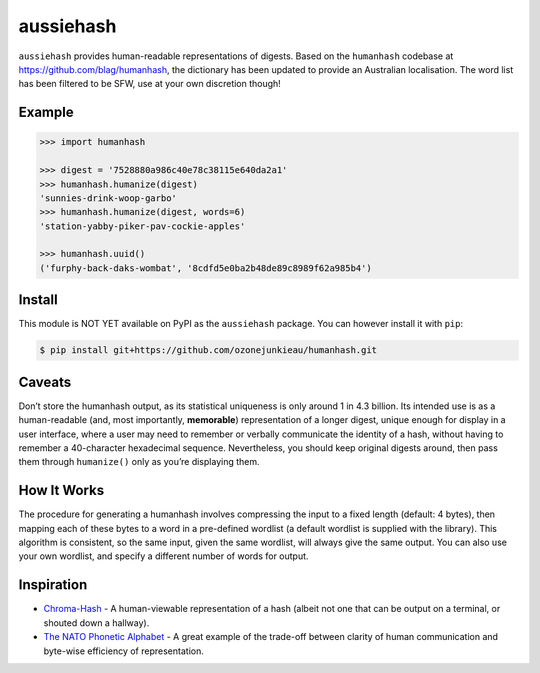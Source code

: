 aussiehash
==========

``aussiehash`` provides human-readable representations of digests.
Based on the ``humanhash`` codebase at https://github.com/blag/humanhash,
the dictionary has been updated to provide an Australian localisation. The
word list has been filtered to be SFW, use at your own discretion though!

Example
-------

.. code-block:: python

    >>> import humanhash

    >>> digest = '7528880a986c40e78c38115e640da2a1'
    >>> humanhash.humanize(digest)
    'sunnies-drink-woop-garbo'
    >>> humanhash.humanize(digest, words=6)
    'station-yabby-piker-pav-cockie-apples'

    >>> humanhash.uuid()
    ('furphy-back-daks-wombat', '8cdfd5e0ba2b48de89c8989f62a985b4')

Install
-------

This module is NOT YET available on PyPI as the ``aussiehash`` package. You can however
install it with ``pip``:

.. code-block:: bash

    $ pip install git+https://github.com/ozonejunkieau/humanhash.git

Caveats
-------

Don’t store the humanhash output, as its statistical uniqueness is only
around 1 in 4.3 billion. Its intended use is as a human-readable (and,
most importantly, **memorable**) representation of a longer digest,
unique enough for display in a user interface, where a user may need to
remember or verbally communicate the identity of a hash, without having
to remember a 40-character hexadecimal sequence. Nevertheless, you
should keep original digests around, then pass them through
``humanize()`` only as you’re displaying them.

How It Works
------------

The procedure for generating a humanhash involves compressing the input
to a fixed length (default: 4 bytes), then mapping each of these bytes
to a word in a pre-defined wordlist (a default wordlist is supplied with
the library). This algorithm is consistent, so the same input, given the
same wordlist, will always give the same output. You can also use your
own wordlist, and specify a different number of words for output.

Inspiration
-----------

- `Chroma-Hash`_ - A human-viewable representation of a hash (albeit not
  one that can be output on a terminal, or shouted down a hallway).
- `The NATO Phonetic Alphabet`_ - A great example of the trade-off
  between clarity of human communication and byte-wise efficiency of
  representation.

.. _Chroma-Hash: http://mattt.github.com/Chroma-Hash/
.. _The NATO Phonetic Alphabet: http://en.wikipedia.org/wiki/NATO_phonetic_alphabet
